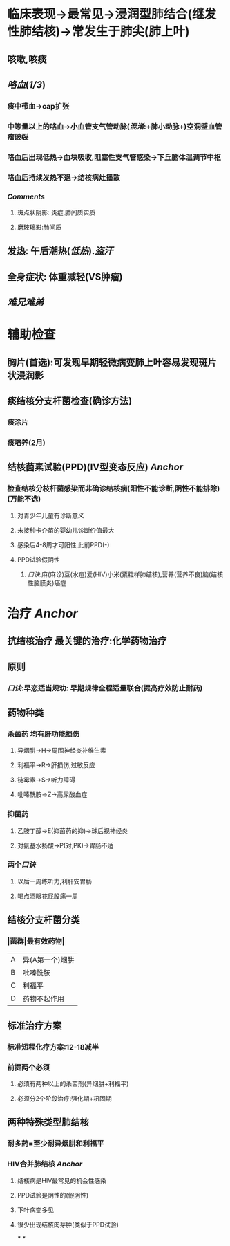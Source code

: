 * 临床表现→最常见→浸润型肺结合(继发性肺结核)→常发生于肺尖(肺上叶)
** 咳嗽,咳痰
** [[咯血]]([[1/3]])
*** 痰中带血→cap扩张
*** 中等量以上的咯血→小血管支气管动脉([[混淆]]:+肺小动脉+)空洞壁血管瘤破裂
*** 咯血后出现低热→血块吸收,阻塞性支气管感染→下丘脑体温调节中枢
*** 咯血后持续发热不退→结核病灶播散
*** [[Comments]]
**** 斑点状阴影: 炎症,肺间质实质
**** 磨玻璃影:肺间质
** 发热: 午后潮热([[低热]]).[[盗汗]]
** 全身症状: 体重减轻(VS肿瘤)
** [[难兄难弟]]
* 辅助检查
** 胸片(首选):可发现早期轻微病变肺上叶容易发现斑片状浸润影
** 痰结核分支杆菌检查(确诊方法)
*** 痰涂片
*** 痰培养(2月)
** 结核菌素试验(PPD)(IV型变态反应) [[Anchor]]
*** 检查结核分枝杆菌感染而非确诊结核病(阳性不能诊断,阴性不能排除)(万能不选)
**** 对青少年儿童有诊断意义
**** 未接种卡介苗的婴幼儿诊断价值最大
**** 感染后4-8周才可阳性,此前PPD(-)
**** PPD试验假阴性
***** [[口诀]]:麻(麻诊)豆(水痘)爱(HIV)小米(粟粒样肺结核),营养(营养不良)脑(结核性脑膜炎)癌症
* 治疗 [[Anchor]]
** 抗结核治疗 最关键的治疗:化学药物治疗
** 原则
*** [[口诀]]:早恋适当规劝: 早期规律全程适量联合(提高疗效防止耐药)
** 药物种类
*** 杀菌药 均有肝功能损伤
**** 异烟肼→H→周围神经炎补维生素
**** 利福平→R→肝损伤,过敏反应
**** 链霉素→S→听力障碍
**** 吡嗪酰胺→Z→高尿酸血症
*** 抑菌药
**** 乙胺丁醇→E(抑菌药的抑)→球后视神经炎
**** 对氨基水扬酸→P(对,PK)→胃肠不适
*** 两个[[口诀]]
**** 以后一周练听力,利肝安胃肠
**** 喝点酒眼花屁股痛一周
** 结核分支杆菌分类
*** |菌群|最有效药物|
|A|异(A第一个)烟肼|
|B|吡嗪酰胺|
|C|利福平|
|D|药物不起作用|
** 标准治疗方案
*** 标准短程化疗方案:12-18减半
*** 前提两个必须
**** 必须有两种以上的杀菌剂(异烟肼+利福平)
**** 必须分2个阶段治疗:强化期+巩固期
** 两种特殊类型肺结核
*** 耐多药=至少耐异烟肼和利福平
*** HIV合并肺结核 [[Anchor]]
**** 结核病是HIV最常见的机会性感染
**** PPD试验是阴性的(假阴性)
**** 下叶病变多见
**** 很少出现结核肉芽肿(类似于PPD试验)
***
*